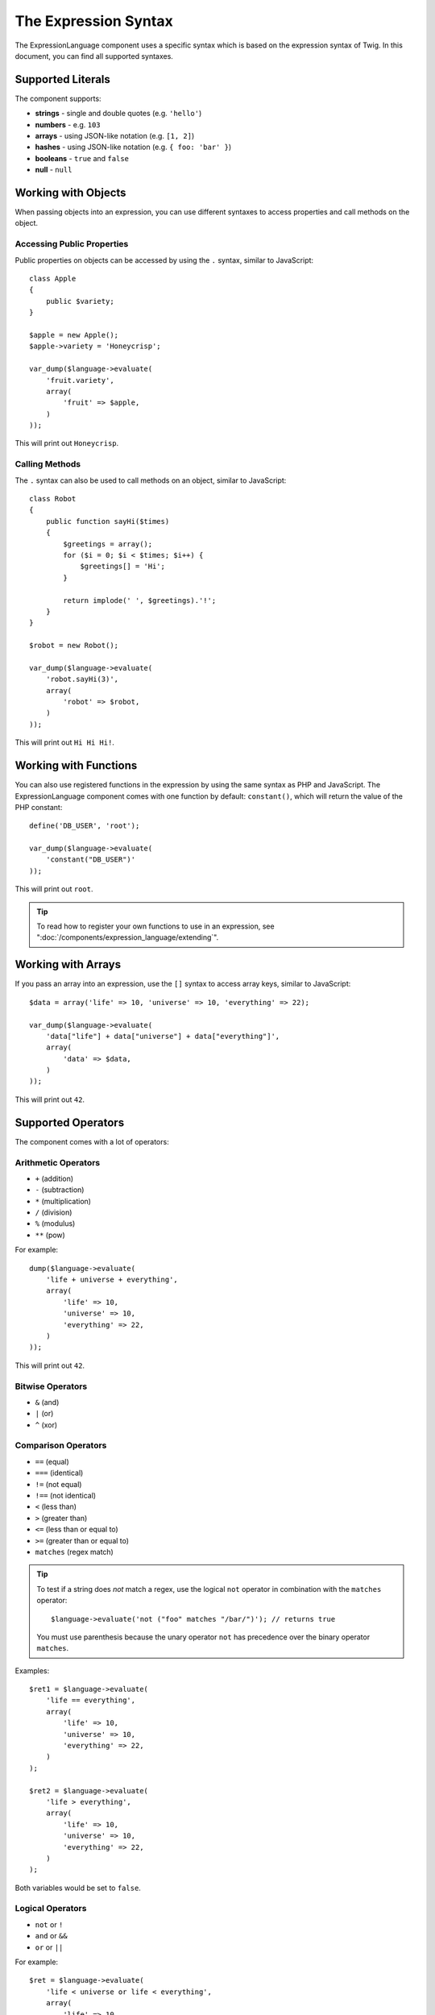 .. index::
    single: Syntax; ExpressionLanguage

The Expression Syntax
=====================

The ExpressionLanguage component uses a specific syntax which is based on the
expression syntax of Twig. In this document, you can find all supported
syntaxes.

Supported Literals
------------------

The component supports:

* **strings** - single and double quotes (e.g. ``'hello'``)
* **numbers** - e.g. ``103``
* **arrays** - using JSON-like notation (e.g. ``[1, 2]``)
* **hashes** - using JSON-like notation (e.g. ``{ foo: 'bar' }``)
* **booleans** - ``true`` and ``false``
* **null** - ``null``

.. _component-expression-objects:

Working with Objects
--------------------

When passing objects into an expression, you can use different syntaxes to
access properties and call methods on the object.

Accessing Public Properties
~~~~~~~~~~~~~~~~~~~~~~~~~~~

Public properties on objects can be accessed by using the ``.`` syntax, similar
to JavaScript::

    class Apple
    {
        public $variety;
    }

    $apple = new Apple();
    $apple->variety = 'Honeycrisp';

    var_dump($language->evaluate(
        'fruit.variety',
        array(
            'fruit' => $apple,
        )
    ));

This will print out ``Honeycrisp``.

Calling Methods
~~~~~~~~~~~~~~~

The ``.`` syntax can also be used to call methods on an object, similar to
JavaScript::

    class Robot
    {
        public function sayHi($times)
        {
            $greetings = array();
            for ($i = 0; $i < $times; $i++) {
                $greetings[] = 'Hi';
            }

            return implode(' ', $greetings).'!';
        }
    }

    $robot = new Robot();

    var_dump($language->evaluate(
        'robot.sayHi(3)',
        array(
            'robot' => $robot,
        )
    ));

This will print out ``Hi Hi Hi!``.

.. _component-expression-functions:

Working with Functions
----------------------

You can also use registered functions in the expression by using the same
syntax as PHP and JavaScript. The ExpressionLanguage component comes with one
function by default: ``constant()``, which will return the value of the PHP
constant::

    define('DB_USER', 'root');

    var_dump($language->evaluate(
        'constant("DB_USER")'
    ));

This will print out ``root``.

.. tip::

    To read how to register your own functions to use in an expression, see
    ":doc:`/components/expression_language/extending`".

.. _component-expression-arrays:

Working with Arrays
-------------------

If you pass an array into an expression, use the ``[]`` syntax to access
array keys, similar to JavaScript::

    $data = array('life' => 10, 'universe' => 10, 'everything' => 22);

    var_dump($language->evaluate(
        'data["life"] + data["universe"] + data["everything"]',
        array(
            'data' => $data,
        )
    ));

This will print out ``42``.

Supported Operators
-------------------

The component comes with a lot of operators:

Arithmetic Operators
~~~~~~~~~~~~~~~~~~~~

* ``+`` (addition)
* ``-`` (subtraction)
* ``*`` (multiplication)
* ``/`` (division)
* ``%`` (modulus)
* ``**`` (pow)

For example::

    dump($language->evaluate(
        'life + universe + everything',
        array(
            'life' => 10,
            'universe' => 10,
            'everything' => 22,
        )
    ));

This will print out ``42``.

Bitwise Operators
~~~~~~~~~~~~~~~~~

* ``&`` (and)
* ``|`` (or)
* ``^`` (xor)

Comparison Operators
~~~~~~~~~~~~~~~~~~~~

* ``==`` (equal)
* ``===`` (identical)
* ``!=`` (not equal)
* ``!==`` (not identical)
* ``<`` (less than)
* ``>`` (greater than)
* ``<=`` (less than or equal to)
* ``>=`` (greater than or equal to)
* ``matches`` (regex match)

.. tip::

    To test if a string does *not* match a regex, use the logical ``not``
    operator in combination with the ``matches`` operator::

        $language->evaluate('not ("foo" matches "/bar/")'); // returns true

    You must use parenthesis because the unary operator ``not`` has precedence
    over the binary operator ``matches``.

Examples::

    $ret1 = $language->evaluate(
        'life == everything',
        array(
            'life' => 10,
            'universe' => 10,
            'everything' => 22,
        )
    );

    $ret2 = $language->evaluate(
        'life > everything',
        array(
            'life' => 10,
            'universe' => 10,
            'everything' => 22,
        )
    );

Both variables would be set to ``false``.

Logical Operators
~~~~~~~~~~~~~~~~~

* ``not`` or ``!``
* ``and`` or ``&&``
* ``or`` or ``||``

For example::

    $ret = $language->evaluate(
        'life < universe or life < everything',
        array(
            'life' => 10,
            'universe' => 10,
            'everything' => 22,
        )
    );

This ``$ret`` variable will be set to ``true``.

String Operators
~~~~~~~~~~~~~~~~

* ``~`` (concatenation)

For example::

    var_dump($language->evaluate(
        'firstName~" "~lastName',
        array(
            'firstName' => 'Arthur',
            'lastName' => 'Dent',
        )
    ));

This would print out ``Arthur Dent``.

Array Operators
~~~~~~~~~~~~~~~

* ``in`` (contain)
* ``not in`` (does not contain)

For example::

    class User
    {
        public $group;
    }

    $user = new User();
    $user->group = 'human_resources';

    $inGroup = $language->evaluate(
        'user.group in ["human_resources", "marketing"]',
        array(
            'user' => $user,
        )
    );

The ``$inGroup`` would evaluate to ``true``.

Numeric Operators
~~~~~~~~~~~~~~~~~

* ``..`` (range)

For example::

    class User
    {
        public $age;
    }

    $user = new User();
    $user->age = 34;

    $language->evaluate(
        'user.age in 18..45',
        array(
            'user' => $user,
        )
    );

This will evaluate to ``true``, because ``user.age`` is in the range from
``18`` to ``45``.

Ternary Operators
~~~~~~~~~~~~~~~~~

* ``foo ? 'yes' : 'no'``
* ``foo ?: 'no'`` (equal to ``foo ? foo : 'no'``)
* ``foo ? 'yes'`` (equal to ``foo ? 'yes' : ''``)
